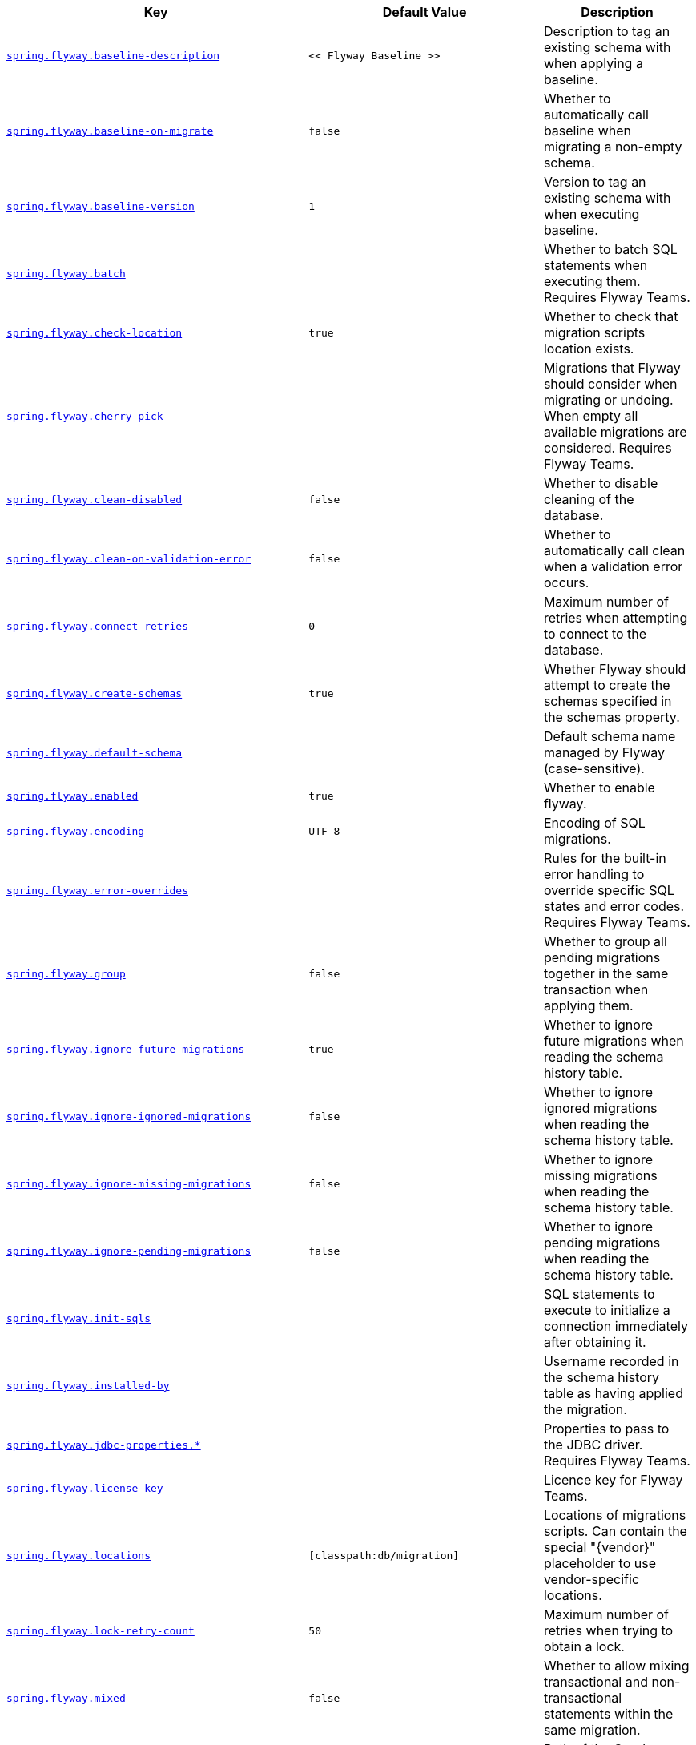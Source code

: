 [cols="2,1,1", options="header"]
|===
|Key|Default Value|Description

|[[spring.flyway.baseline-description]]<<spring.flyway.baseline-description,`+spring.flyway.baseline-description+`>>
|`+<< Flyway Baseline >>+`
|+++Description to tag an existing schema with when applying a baseline.+++

|[[spring.flyway.baseline-on-migrate]]<<spring.flyway.baseline-on-migrate,`+spring.flyway.baseline-on-migrate+`>>
|`+false+`
|+++Whether to automatically call baseline when migrating a non-empty schema.+++

|[[spring.flyway.baseline-version]]<<spring.flyway.baseline-version,`+spring.flyway.baseline-version+`>>
|`+1+`
|+++Version to tag an existing schema with when executing baseline.+++

|[[spring.flyway.batch]]<<spring.flyway.batch,`+spring.flyway.batch+`>>
|
|+++Whether to batch SQL statements when executing them. Requires Flyway Teams.+++

|[[spring.flyway.check-location]]<<spring.flyway.check-location,`+spring.flyway.check-location+`>>
|`+true+`
|+++Whether to check that migration scripts location exists.+++

|[[spring.flyway.cherry-pick]]<<spring.flyway.cherry-pick,`+spring.flyway.cherry-pick+`>>
|
|+++Migrations that Flyway should consider when migrating or undoing. When empty all available migrations are considered. Requires Flyway Teams.+++

|[[spring.flyway.clean-disabled]]<<spring.flyway.clean-disabled,`+spring.flyway.clean-disabled+`>>
|`+false+`
|+++Whether to disable cleaning of the database.+++

|[[spring.flyway.clean-on-validation-error]]<<spring.flyway.clean-on-validation-error,`+spring.flyway.clean-on-validation-error+`>>
|`+false+`
|+++Whether to automatically call clean when a validation error occurs.+++

|[[spring.flyway.connect-retries]]<<spring.flyway.connect-retries,`+spring.flyway.connect-retries+`>>
|`+0+`
|+++Maximum number of retries when attempting to connect to the database.+++

|[[spring.flyway.create-schemas]]<<spring.flyway.create-schemas,`+spring.flyway.create-schemas+`>>
|`+true+`
|+++Whether Flyway should attempt to create the schemas specified in the schemas property.+++

|[[spring.flyway.default-schema]]<<spring.flyway.default-schema,`+spring.flyway.default-schema+`>>
|
|+++Default schema name managed by Flyway (case-sensitive).+++

|[[spring.flyway.enabled]]<<spring.flyway.enabled,`+spring.flyway.enabled+`>>
|`+true+`
|+++Whether to enable flyway.+++

|[[spring.flyway.encoding]]<<spring.flyway.encoding,`+spring.flyway.encoding+`>>
|`+UTF-8+`
|+++Encoding of SQL migrations.+++

|[[spring.flyway.error-overrides]]<<spring.flyway.error-overrides,`+spring.flyway.error-overrides+`>>
|
|+++Rules for the built-in error handling to override specific SQL states and error codes. Requires Flyway Teams.+++

|[[spring.flyway.group]]<<spring.flyway.group,`+spring.flyway.group+`>>
|`+false+`
|+++Whether to group all pending migrations together in the same transaction when applying them.+++

|[[spring.flyway.ignore-future-migrations]]<<spring.flyway.ignore-future-migrations,`+spring.flyway.ignore-future-migrations+`>>
|`+true+`
|+++Whether to ignore future migrations when reading the schema history table.+++

|[[spring.flyway.ignore-ignored-migrations]]<<spring.flyway.ignore-ignored-migrations,`+spring.flyway.ignore-ignored-migrations+`>>
|`+false+`
|+++Whether to ignore ignored migrations when reading the schema history table.+++

|[[spring.flyway.ignore-missing-migrations]]<<spring.flyway.ignore-missing-migrations,`+spring.flyway.ignore-missing-migrations+`>>
|`+false+`
|+++Whether to ignore missing migrations when reading the schema history table.+++

|[[spring.flyway.ignore-pending-migrations]]<<spring.flyway.ignore-pending-migrations,`+spring.flyway.ignore-pending-migrations+`>>
|`+false+`
|+++Whether to ignore pending migrations when reading the schema history table.+++

|[[spring.flyway.init-sqls]]<<spring.flyway.init-sqls,`+spring.flyway.init-sqls+`>>
|
|+++SQL statements to execute to initialize a connection immediately after obtaining it.+++

|[[spring.flyway.installed-by]]<<spring.flyway.installed-by,`+spring.flyway.installed-by+`>>
|
|+++Username recorded in the schema history table as having applied the migration.+++

|[[spring.flyway.jdbc-properties]]<<spring.flyway.jdbc-properties,`+spring.flyway.jdbc-properties.*+`>>
|
|+++Properties to pass to the JDBC driver. Requires Flyway Teams.+++

|[[spring.flyway.license-key]]<<spring.flyway.license-key,`+spring.flyway.license-key+`>>
|
|+++Licence key for Flyway Teams.+++

|[[spring.flyway.locations]]<<spring.flyway.locations,`+spring.flyway.locations+`>>
|`+[classpath:db/migration]+`
|+++Locations of migrations scripts. Can contain the special "{vendor}" placeholder to use vendor-specific locations.+++

|[[spring.flyway.lock-retry-count]]<<spring.flyway.lock-retry-count,`+spring.flyway.lock-retry-count+`>>
|`+50+`
|+++Maximum number of retries when trying to obtain a lock.+++

|[[spring.flyway.mixed]]<<spring.flyway.mixed,`+spring.flyway.mixed+`>>
|`+false+`
|+++Whether to allow mixing transactional and non-transactional statements within the same migration.+++

|[[spring.flyway.oracle-kerberos-cache-file]]<<spring.flyway.oracle-kerberos-cache-file,`+spring.flyway.oracle-kerberos-cache-file+`>>
|
|+++Path of the Oracle Kerberos cache file. Requires Flyway Teams.+++

|[[spring.flyway.oracle-kerberos-config-file]]<<spring.flyway.oracle-kerberos-config-file,`+spring.flyway.oracle-kerberos-config-file+`>>
|
|+++Path of the Oracle Kerberos config file. Requires Flyway Teams.+++

|[[spring.flyway.oracle-sqlplus]]<<spring.flyway.oracle-sqlplus,`+spring.flyway.oracle-sqlplus+`>>
|
|+++Whether to enable support for Oracle SQL*Plus commands. Requires Flyway Teams.+++

|[[spring.flyway.oracle-sqlplus-warn]]<<spring.flyway.oracle-sqlplus-warn,`+spring.flyway.oracle-sqlplus-warn+`>>
|
|+++Whether to issue a warning rather than an error when a not-yet-supported Oracle SQL*Plus statement is encountered. Requires Flyway Teams.+++

|[[spring.flyway.out-of-order]]<<spring.flyway.out-of-order,`+spring.flyway.out-of-order+`>>
|`+false+`
|+++Whether to allow migrations to be run out of order.+++

|[[spring.flyway.output-query-results]]<<spring.flyway.output-query-results,`+spring.flyway.output-query-results+`>>
|
|+++Whether Flyway should output a table with the results of queries when executing migrations. Requires Flyway Teams.+++

|[[spring.flyway.password]]<<spring.flyway.password,`+spring.flyway.password+`>>
|
|+++Login password of the database to migrate.+++

|[[spring.flyway.placeholder-prefix]]<<spring.flyway.placeholder-prefix,`+spring.flyway.placeholder-prefix+`>>
|`+${+`
|+++Prefix of placeholders in migration scripts.+++

|[[spring.flyway.placeholder-replacement]]<<spring.flyway.placeholder-replacement,`+spring.flyway.placeholder-replacement+`>>
|`+true+`
|+++Perform placeholder replacement in migration scripts.+++

|[[spring.flyway.placeholder-suffix]]<<spring.flyway.placeholder-suffix,`+spring.flyway.placeholder-suffix+`>>
|`+}+`
|+++Suffix of placeholders in migration scripts.+++

|[[spring.flyway.placeholders]]<<spring.flyway.placeholders,`+spring.flyway.placeholders.*+`>>
|
|+++Placeholders and their replacements to apply to sql migration scripts.+++

|[[spring.flyway.repeatable-sql-migration-prefix]]<<spring.flyway.repeatable-sql-migration-prefix,`+spring.flyway.repeatable-sql-migration-prefix+`>>
|`+R+`
|+++File name prefix for repeatable SQL migrations.+++

|[[spring.flyway.schemas]]<<spring.flyway.schemas,`+spring.flyway.schemas+`>>
|
|+++Scheme names managed by Flyway (case-sensitive).+++

|[[spring.flyway.skip-default-callbacks]]<<spring.flyway.skip-default-callbacks,`+spring.flyway.skip-default-callbacks+`>>
|`+false+`
|+++Whether to skip default callbacks. If true, only custom callbacks are used.+++

|[[spring.flyway.skip-default-resolvers]]<<spring.flyway.skip-default-resolvers,`+spring.flyway.skip-default-resolvers+`>>
|`+false+`
|+++Whether to skip default resolvers. If true, only custom resolvers are used.+++

|[[spring.flyway.skip-executing-migrations]]<<spring.flyway.skip-executing-migrations,`+spring.flyway.skip-executing-migrations+`>>
|
|+++Whether Flyway should skip executing the contents of the migrations and only update the schema history table. Requires Flyway teams.+++

|[[spring.flyway.sql-migration-prefix]]<<spring.flyway.sql-migration-prefix,`+spring.flyway.sql-migration-prefix+`>>
|`+V+`
|+++File name prefix for SQL migrations.+++

|[[spring.flyway.sql-migration-separator]]<<spring.flyway.sql-migration-separator,`+spring.flyway.sql-migration-separator+`>>
|`+__+`
|+++File name separator for SQL migrations.+++

|[[spring.flyway.sql-migration-suffixes]]<<spring.flyway.sql-migration-suffixes,`+spring.flyway.sql-migration-suffixes+`>>
|`+[.sql]+`
|+++File name suffix for SQL migrations.+++

|[[spring.flyway.stream]]<<spring.flyway.stream,`+spring.flyway.stream+`>>
|
|+++Whether to stream SQL migrations when executing them. Requires Flyway Teams.+++

|[[spring.flyway.table]]<<spring.flyway.table,`+spring.flyway.table+`>>
|`+flyway_schema_history+`
|+++Name of the schema history table that will be used by Flyway.+++

|[[spring.flyway.tablespace]]<<spring.flyway.tablespace,`+spring.flyway.tablespace+`>>
|
|+++Tablespace in which the schema history table is created. Ignored when using a database that does not support tablespaces. Defaults to the default tablespace of the connection used by Flyway.+++

|[[spring.flyway.target]]<<spring.flyway.target,`+spring.flyway.target+`>>
|
|+++Target version up to which migrations should be considered.+++

|[[spring.flyway.url]]<<spring.flyway.url,`+spring.flyway.url+`>>
|
|+++JDBC url of the database to migrate. If not set, the primary configured data source is used.+++

|[[spring.flyway.user]]<<spring.flyway.user,`+spring.flyway.user+`>>
|
|+++Login user of the database to migrate.+++

|[[spring.flyway.validate-migration-naming]]<<spring.flyway.validate-migration-naming,`+spring.flyway.validate-migration-naming+`>>
|`+false+`
|+++Whether to validate migrations and callbacks whose scripts do not obey the correct naming convention.+++

|[[spring.flyway.validate-on-migrate]]<<spring.flyway.validate-on-migrate,`+spring.flyway.validate-on-migrate+`>>
|`+true+`
|+++Whether to automatically call validate when performing a migration.+++

|[[spring.liquibase.change-log]]<<spring.liquibase.change-log,`+spring.liquibase.change-log+`>>
|`+classpath:/db/changelog/db.changelog-master.yaml+`
|+++Change log configuration path.+++

|[[spring.liquibase.clear-checksums]]<<spring.liquibase.clear-checksums,`+spring.liquibase.clear-checksums+`>>
|`+false+`
|+++Whether to clear all checksums in the current changelog, so they will be recalculated upon the next update.+++

|[[spring.liquibase.contexts]]<<spring.liquibase.contexts,`+spring.liquibase.contexts+`>>
|
|+++Comma-separated list of runtime contexts to use.+++

|[[spring.liquibase.database-change-log-lock-table]]<<spring.liquibase.database-change-log-lock-table,`+spring.liquibase.database-change-log-lock-table+`>>
|`+DATABASECHANGELOGLOCK+`
|+++Name of table to use for tracking concurrent Liquibase usage.+++

|[[spring.liquibase.database-change-log-table]]<<spring.liquibase.database-change-log-table,`+spring.liquibase.database-change-log-table+`>>
|`+DATABASECHANGELOG+`
|+++Name of table to use for tracking change history.+++

|[[spring.liquibase.default-schema]]<<spring.liquibase.default-schema,`+spring.liquibase.default-schema+`>>
|
|+++Default database schema.+++

|[[spring.liquibase.driver-class-name]]<<spring.liquibase.driver-class-name,`+spring.liquibase.driver-class-name+`>>
|
|+++Fully qualified name of the JDBC driver. Auto-detected based on the URL by default.+++

|[[spring.liquibase.drop-first]]<<spring.liquibase.drop-first,`+spring.liquibase.drop-first+`>>
|`+false+`
|+++Whether to first drop the database schema.+++

|[[spring.liquibase.enabled]]<<spring.liquibase.enabled,`+spring.liquibase.enabled+`>>
|`+true+`
|+++Whether to enable Liquibase support.+++

|[[spring.liquibase.labels]]<<spring.liquibase.labels,`+spring.liquibase.labels+`>>
|
|+++Comma-separated list of runtime labels to use.+++

|[[spring.liquibase.liquibase-schema]]<<spring.liquibase.liquibase-schema,`+spring.liquibase.liquibase-schema+`>>
|
|+++Schema to use for Liquibase objects.+++

|[[spring.liquibase.liquibase-tablespace]]<<spring.liquibase.liquibase-tablespace,`+spring.liquibase.liquibase-tablespace+`>>
|
|+++Tablespace to use for Liquibase objects.+++

|[[spring.liquibase.parameters]]<<spring.liquibase.parameters,`+spring.liquibase.parameters.*+`>>
|
|+++Change log parameters.+++

|[[spring.liquibase.password]]<<spring.liquibase.password,`+spring.liquibase.password+`>>
|
|+++Login password of the database to migrate.+++

|[[spring.liquibase.rollback-file]]<<spring.liquibase.rollback-file,`+spring.liquibase.rollback-file+`>>
|
|+++File to which rollback SQL is written when an update is performed.+++

|[[spring.liquibase.tag]]<<spring.liquibase.tag,`+spring.liquibase.tag+`>>
|
|+++Tag name to use when applying database changes. Can also be used with "rollbackFile" to generate a rollback script for all existing changes associated with that tag.+++

|[[spring.liquibase.test-rollback-on-update]]<<spring.liquibase.test-rollback-on-update,`+spring.liquibase.test-rollback-on-update+`>>
|`+false+`
|+++Whether rollback should be tested before update is performed.+++

|[[spring.liquibase.url]]<<spring.liquibase.url,`+spring.liquibase.url+`>>
|
|+++JDBC URL of the database to migrate. If not set, the primary configured data source is used.+++

|[[spring.liquibase.user]]<<spring.liquibase.user,`+spring.liquibase.user+`>>
|
|+++Login user of the database to migrate.+++

|===
